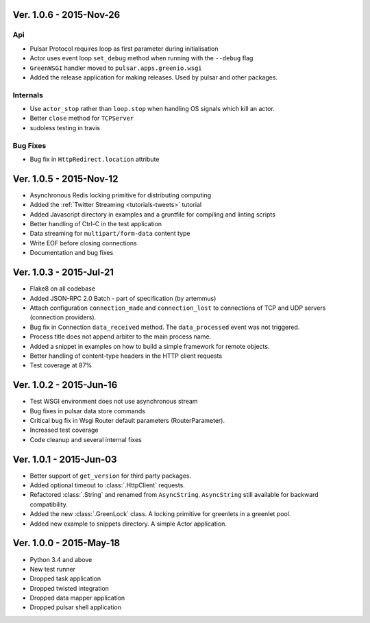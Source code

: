 Ver. 1.0.6 - 2015-Nov-26
============================
Api
-------------
* Pulsar Protocol requires loop as first parameter during initialisation
* Actor uses event loop ``set_debug`` method when running with the ``--debug`` flag
* ``GreenWSGI`` handler moved to ``pulsar.apps.greenio.wsgi``
* Added the release application for making releases. Used by pulsar and other packages.

Internals
-------------
* Use ``actor_stop`` rather than ``loop.stop`` when handling OS signals which kill an actor.
* Better ``close`` method for ``TCPServer``
* sudoless testing in travis

Bug Fixes
-------------
* Bug fix in ``HttpRedirect.location`` attribute


Ver. 1.0.5 - 2015-Nov-12
===========================
* Asynchronous Redis locking primitive for distributing computing
* Added the :ref:`Twitter Streaming <tutorials-tweets>` tutorial
* Added Javascript directory in examples and a gruntfile for compiling and linting scripts
* Better handling of Ctrl-C in the test application
* Data streaming for ``multipart/form-data`` content type
* Write EOF before closing connections
* Documentation and bug fixes

Ver. 1.0.3 - 2015-Jul-21
===========================
* Flake8 on all codebase
* Added JSON-RPC 2.0 Batch - part of specification (by artemmus)
* Attach configuration ``connection_made`` and ``connection_lost``
  to connections of TCP and UDP servers (connection providers).
* Bug fix in Connection ``data_received`` method. The ``data_processed``
  event was not triggered.
* Process title does not append arbiter to the main process name.
* Added a snippet in examples on how to build a simple framework for remote
  objects.
* Better handling of content-type headers in the HTTP client requests
* Test coverage at 87%

Ver. 1.0.2 - 2015-Jun-16
===========================
* Test WSGI environment does not use asynchronous stream
* Bug fixes in pulsar data store commands
* Critical bug fix in Wsgi Router default parameters (RouterParameter).
* Increased test coverage
* Code cleanup and several internal fixes

Ver. 1.0.1 - 2015-Jun-03
===========================
* Better support of ``get_version`` for third party packages.
* Added optional timeout to :class:`.HttpClient` requests.
* Refactored :class:`.String` and renamed from ``AsyncString``. ``AsyncString``
  still available for backward compatibility.
* Added the new :class:`.GreenLock` class. A locking primitive for
  greenlets in a greenlet pool.
* Added new example to snippets directory. A simple Actor application.

Ver. 1.0.0 - 2015-May-18
===========================

* Python 3.4 and above
* New test runner
* Dropped task application
* Dropped twisted integration
* Dropped data mapper application
* Dropped pulsar shell application
